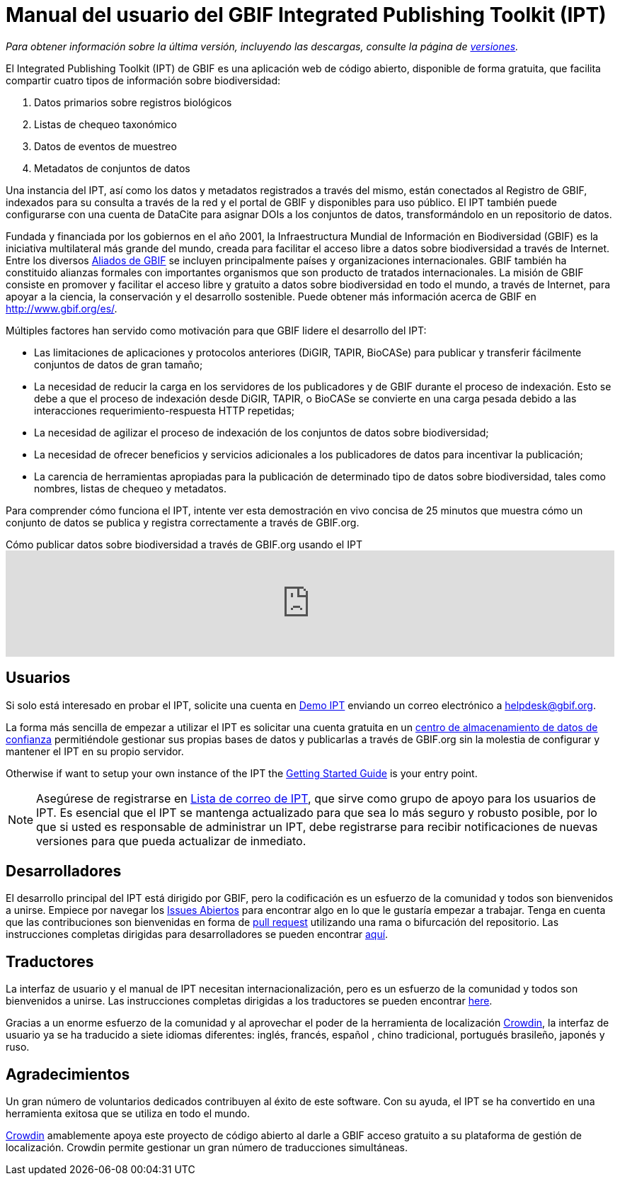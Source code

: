 = Manual del usuario del GBIF Integrated Publishing Toolkit (IPT)

_Para obtener información sobre la última versión, incluyendo las descargas, consulte la página de xref:releases.adoc[versiones]._

El Integrated Publishing Toolkit (IPT) de GBIF es una aplicación web de código abierto, disponible de forma gratuita, que facilita compartir cuatro tipos de información sobre biodiversidad:

. Datos primarios sobre registros biológicos
. Listas de chequeo taxonómico
. Datos de eventos de muestreo
. Metadatos de conjuntos de datos

Una instancia del IPT, así como los datos y metadatos registrados a través del mismo, están conectados al Registro de GBIF, indexados para su consulta a través de la red y el portal de GBIF y disponibles para uso público. El IPT también puede configurarse con una cuenta de DataCite para asignar DOIs a los conjuntos de datos, transformándolo en un repositorio de datos.

Fundada y financiada por los gobiernos en el año 2001, la Infraestructura Mundial de Información en Biodiversidad (GBIF) es la iniciativa multilateral más grande del mundo, creada para facilitar el acceso libre a datos sobre biodiversidad a través de Internet. Entre los diversos https://www.gbif.org/es/participation/participant-list[Aliados de GBIF] se incluyen principalmente países y organizaciones internacionales. GBIF también ha constituido alianzas formales con importantes organismos que son producto de tratados internacionales. La misión de GBIF consiste en promover y facilitar el acceso libre y gratuito a datos sobre biodiversidad en todo el mundo, a través de Internet, para apoyar a la ciencia, la conservación y el desarrollo sostenible. Puede obtener más información acerca de GBIF en http://www.gbif.org/es/.

Múltiples factores han servido como motivación para que GBIF lidere el desarrollo del IPT:

* Las limitaciones de aplicaciones y protocolos anteriores (DiGIR, TAPIR, BioCASe) para publicar y transferir fácilmente conjuntos de datos de gran tamaño;
* La necesidad de reducir la carga en los servidores de los publicadores y de GBIF durante el proceso de indexación. Esto se debe a que el proceso de indexación desde DiGIR, TAPIR, o BioCASe se convierte en una carga pesada debido a las interacciones requerimiento-respuesta HTTP repetidas;
* La necesidad de agilizar el proceso de indexación de los conjuntos de datos sobre biodiversidad;
* La necesidad de ofrecer beneficios y servicios adicionales a los publicadores de datos para incentivar la publicación;
* La carencia de herramientas apropiadas para la publicación de determinado tipo de datos sobre biodiversidad, tales como nombres, listas de chequeo y metadatos.

Para comprender cómo funciona el IPT, intente ver esta demostración en vivo concisa de 25 minutos que muestra cómo un conjunto de datos se publica y registra correctamente a través de GBIF.org.

[.responsive-video]
.Cómo publicar datos sobre biodiversidad a través de GBIF.org usando el IPT
video::eDH9IoTrMVE[youtube, width=100%]

== Usuarios

Si solo está interesado en probar el IPT, solicite una cuenta en https://ipt.gbif.org/[Demo IPT] enviando un correo electrónico a helpdesk@gbif.org.

La forma más sencilla de empezar a utilizar el IPT es solicitar una cuenta gratuita en un xref:data-hosting-centres.adoc[centro de almacenamiento de datos de confianza] permitiéndole gestionar sus propias bases de datos y publicarlas a través de GBIF.org sin la molestia de configurar y mantener el IPT en su propio servidor.

Otherwise if want to setup your own instance of the IPT the xref:getting-started.adoc[Getting Started Guide] is your entry point.

NOTE: Asegúrese de registrarse en https://lists.gbif.org/mailman/listinfo/ipt/[Lista de correo de IPT], que sirve como grupo de apoyo para los usuarios de IPT. Es esencial que el IPT se mantenga actualizado para que sea lo más seguro y robusto posible, por lo que si usted es responsable de administrar un IPT, debe registrarse para recibir notificaciones de nuevas versiones para que pueda actualizar de inmediato.

== Desarrolladores

El desarrollo principal del IPT está dirigido por GBIF, pero la codificación es un esfuerzo de la comunidad y todos son bienvenidos a unirse. Empiece por navegar los https://github.com/gbif/ipt/issues[Issues Abiertos] para encontrar algo en lo que le gustaría empezar a trabajar. Tenga en cuenta que las contribuciones son bienvenidas en forma de https://help.github.com/articles/creating-a-pull-request/[pull request] utilizando una rama o bifurcación del repositorio. Las instrucciones completas dirigidas para desarrolladores se pueden encontrar xref:developer-guide.adoc[aquí].

== Traductores

La interfaz de usuario y el manual de IPT necesitan internacionalización, pero es un esfuerzo de la comunidad y todos son bienvenidos a unirse. Las instrucciones completas dirigidas a los traductores se pueden encontrar xref:translations.adoc[here].

Gracias a un enorme esfuerzo de la comunidad y al aprovechar el poder de la herramienta de localización https://crowdin.com/project/gbif-ipt[Crowdin], la interfaz de usuario ya se ha traducido a siete idiomas diferentes: inglés, francés, español , chino tradicional, portugués brasileño, japonés y ruso.

== Agradecimientos

Un gran número de voluntarios dedicados contribuyen al éxito de este software. Con su ayuda, el IPT se ha convertido en una herramienta exitosa que se utiliza en todo el mundo.

https://crowdin.com/[Crowdin] amablemente apoya este proyecto de código abierto al darle a GBIF acceso gratuito a su plataforma de gestión de localización. Crowdin permite gestionar un gran número de traducciones simultáneas.
